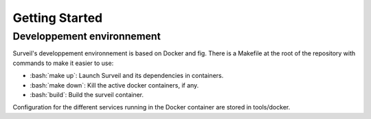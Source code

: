 .. role:: bash(code)
   :language: bash

===============
Getting Started
===============

Developpement environnement
===========================

Surveil's developpement environnement is based on Docker and fig. There is a Makefile
at  the root of the repository with commands to make it easier to use:

* :bash:`make up`: Launch Surveil and its dependencies in containers.
* :bash:`make down`: Kill the active docker containers, if any.
* :bash:`build`: Build the surveil container.

Configuration for the different services running in the Docker container are
stored in tools/docker.

